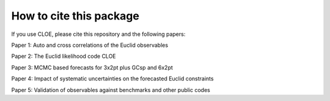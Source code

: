 How to cite this package
========================

If you use CLOE, please cite this repository and the following papers:

Paper 1: Auto and cross correlations of the Euclid observables

Paper 2: The Euclid likelihood code CLOE

Paper 3: MCMC based forecasts for 3x2pt plus GCsp and 6x2pt

Paper 4: Impact of systematic uncertainties on the forecasted Euclid constraints

Paper 5: Validation of observables against benchmarks and other public codes